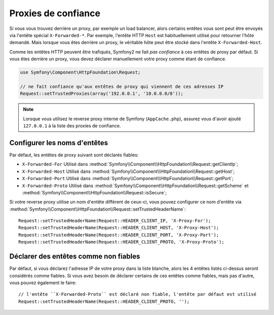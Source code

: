 .. index::
   single: Request; Trusted Proxies

Proxies de confiance
====================

Si vous vous trouvez derrière un proxy, par exemple un load balancer, alors
certains entêtes vous sont peut être envoyés via l'entête spécial ``X-Forwarded-*``.
Par exemple, l'entête HTTP ``Host`` est habituellement utilisé pour retourner
l'hôte demandé. Mais lorsque vous êtes derrière un proxy, le véritable hôte peut
être stocké dans l'entête ``X-Forwarded-Host``.

Comme les entêtes HTTP peuvent être trafiqués, Symfony2 ne fait *pas confiance*
à ces entêtes de proxy par défaut. Si vous êtes derrière un proxy, vous devez
déclarer manuellement votre proxy comme étant de confiance.

.. versionadded:: 2.3
    Le support de la notation CIDR a été introduit dans Symfony 2.3, donc
    vous pouvez déclarer tout un sous-réseau dans la liste blanche
    (ex ``10.0.0.0/8``, ``fc00::/7``).

.. code-block:: php

    use Symfony\Component\HttpFoundation\Request;

    // ne fait confiance qu'aux entêtes de proxy qui viennent de ces adresses IP
    Request::setTrustedProxies(array('192.0.0.1', '10.0.0.0/8'));

.. note::

   Lorsque vous utilisez le reverse proxy interne de Symfony (``AppCache.php``), assurez vous
   d'avoir ajouté ``127.0.0.1`` à la liste des proxies de confiance.


Configurer les noms d'entêtes
-----------------------------

Par défaut, les entêtes de proxy suivant sont déclarés fiables:

* ``X-Forwarded-For`` Utilisé dans :method:`Symfony\\Component\\HttpFoundation\\Request::getClientIp`;
* ``X-Forwarded-Host`` Utilisé dans :method:`Symfony\\Component\\HttpFoundation\\Request::getHost`;
* ``X-Forwarded-Port`` Utilisé dans :method:`Symfony\\Component\\HttpFoundation\\Request::getPort`;
* ``X-Forwarded-Proto`` Utilisé dans :method:`Symfony\\Component\\HttpFoundation\\Request::getScheme` et :method:`Symfony\\Component\\HttpFoundation\\Request::isSecure`;

Si votre reverse proxy utilise un nom d'entête différent de ceux-ci, vous pouvez
configurer ce nom d'entête via :method:`Symfony\\Component\\HttpFoundation\\Request::setTrustedHeaderName`::

    Request::setTrustedHeaderName(Request::HEADER_CLIENT_IP, 'X-Proxy-For');
    Request::setTrustedHeaderName(Request::HEADER_CLIENT_HOST, 'X-Proxy-Host');
    Request::setTrustedHeaderName(Request::HEADER_CLIENT_PORT, 'X-Proxy-Port');
    Request::setTrustedHeaderName(Request::HEADER_CLIENT_PROTO, 'X-Proxy-Proto');

Déclarer des entêtes comme non fiables
--------------------------------------

Par défaut, si vous déclarez l'adresse IP de votre proxy dans la liste blanche, alors
les 4 entêtes listés ci-dessus seront considérés comme fiables. Si vous avez besoin de
déclarer certains de ces entêtes comme fiables, mais pas d'autre, vous pouvez également
le faire::

    // l'entête ``X-Forwarded-Proto`` est déclaré non fiable, l'entête par défaut est utilisé
    Request::setTrustedHeaderName(Request::HEADER_CLIENT_PROTO, '');
